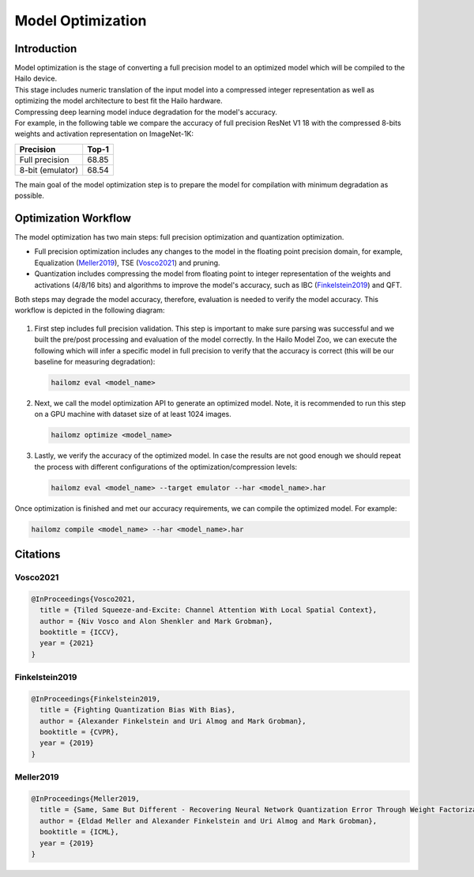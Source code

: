 Model Optimization
==================

Introduction
------------

| Model optimization is the stage of converting a full precision model to an optimized model which will be compiled to the Hailo device. 
| This stage includes numeric translation of the input model into a compressed integer representation as well as optimizing the model architecture to best fit the Hailo hardware. 
| Compressing deep learning model induce degradation for the model's accuracy. 
| For example, in the following table we compare the accuracy of full precision ResNet V1 18 with the compressed 8-bits weights and activation representation on ImageNet-1K:


+------------------+-------+
| Precision        | Top-1 |
+==================+=======+
| Full precision   | 68.85 |
+------------------+-------+
| 8-bit (emulator) | 68.54 |
+------------------+-------+


The main goal of the model optimization step is to prepare the model for compilation with minimum degradation as possible.

Optimization Workflow
---------------------

The model optimization has two main steps: full precision optimization and quantization optimization.


* Full precision optimization includes any changes to the model in the floating point precision domain, for example, Equalization (`Meller2019`_), TSE (`Vosco2021`_) and pruning.
* Quantization includes compressing the model from floating point to integer representation of the weights and activations (4/8/16 bits) and algorithms to improve the model's accuracy, such as IBC (`Finkelstein2019`_) and QFT.

Both steps may degrade the model accuracy, therefore, evaluation is needed to verify the model accuracy. This workflow is depicted in the following diagram:


.. figure:: images/quant_flow.svg


#. 
   First step includes full precision validation. This step is important to make sure parsing was successful and we built the pre/post processing and evaluation of the model correctly. In the Hailo Model Zoo, we can execute the following which will infer a specific model in full precision to verify that the accuracy is correct (this will be our baseline for measuring degradation):

   .. code-block::

      hailomz eval <model_name>

#. 
   Next, we call the model optimization API to generate an optimized model. Note, it is recommended to run this step on a GPU machine with dataset size of at least 1024 images.

   .. code-block::

      hailomz optimize <model_name>

#. 
   Lastly, we verify the accuracy of the optimized model. In case the results are not good enough we should repeat the process with different configurations of the optimization/compression levels:

   .. code-block::

      hailomz eval <model_name> --target emulator --har <model_name>.har

Once optimization is finished and met our accuracy requirements, we can compile the optimized model. For example:

.. code-block::

   hailomz compile <model_name> --har <model_name>.har

Citations
---------

.. _Vosco2021:

Vosco2021
^^^^^^^^^

.. code-block::

   @InProceedings{Vosco2021,
     title = {Tiled Squeeze-and-Excite: Channel Attention With Local Spatial Context},
     author = {Niv Vosco and Alon Shenkler and Mark Grobman},
     booktitle = {ICCV},
     year = {2021}
   }

.. _Finkelstein2019:

Finkelstein2019
^^^^^^^^^^^^^^^

.. code-block::

   @InProceedings{Finkelstein2019,
     title = {Fighting Quantization Bias With Bias},
     author = {Alexander Finkelstein and Uri Almog and Mark Grobman},
     booktitle = {CVPR},
     year = {2019}
   }

.. _Meller2019:

Meller2019
^^^^^^^^^^

.. code-block::

   @InProceedings{Meller2019,
     title = {Same, Same But Different - Recovering Neural Network Quantization Error Through Weight Factorization},
     author = {Eldad Meller and Alexander Finkelstein and Uri Almog and Mark Grobman},
     booktitle = {ICML},
     year = {2019}
   }
